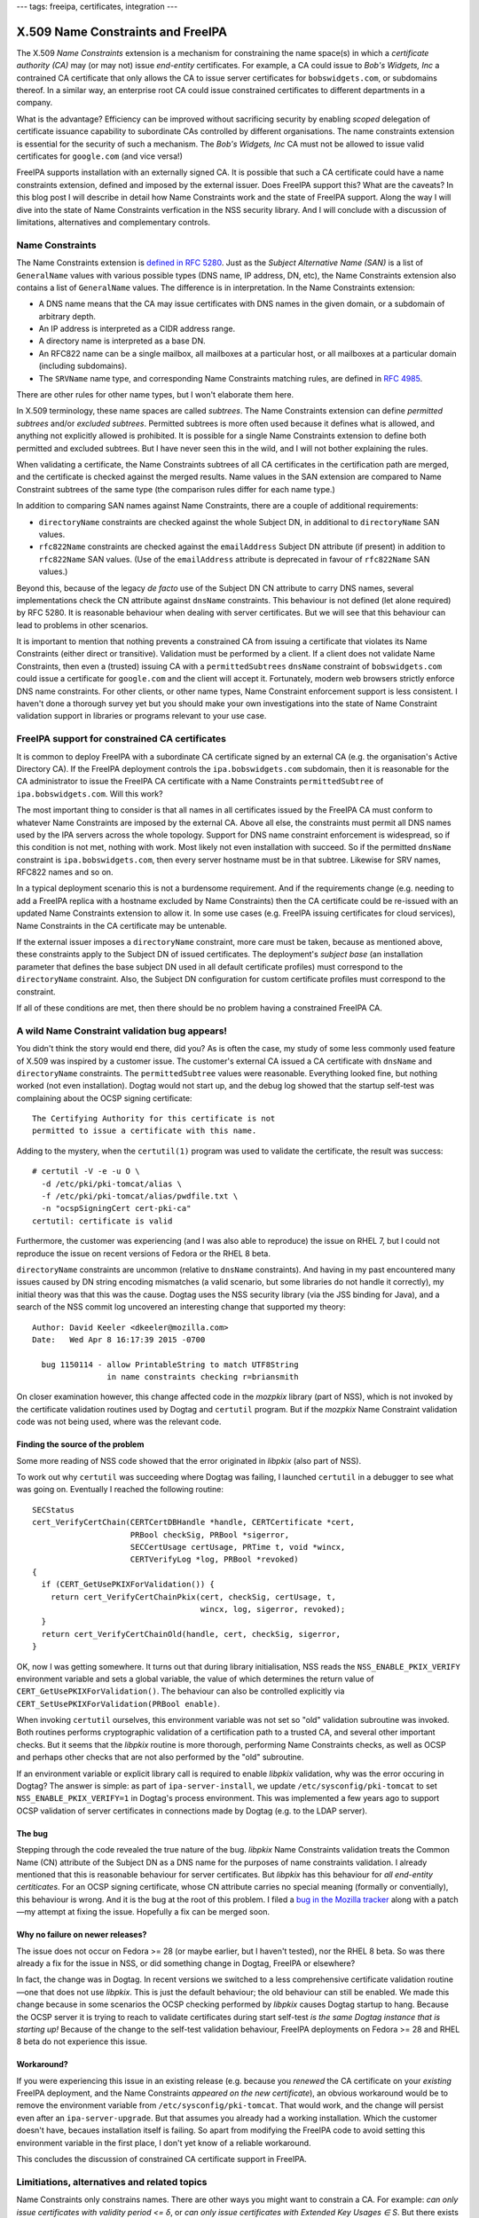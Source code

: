 ---
tags: freeipa, certificates, integration
---

X.509 Name Constraints and FreeIPA
==================================

The X.509 *Name Constraints* extension is a mechanism for
constraining the name space(s) in which a *certificate authority
(CA)* may (or may not) issue *end-entity* certificates.  For
example, a CA could issue to *Bob's Widgets, Inc* a contrained CA
certificate that only allows the CA to issue server certificates for
``bobswidgets.com``, or subdomains thereof.  In a similar way, an
enterprise root CA could issue constrained certificates to different
departments in a company.

What is the advantage?  Efficiency can be improved without
sacrificing security by enabling *scoped* delegation of certificate
issuance capability to subordinate CAs controlled by different
organisations.  The name constraints extension is essential for the
security of such a mechanism.  The *Bob's Widgets, Inc* CA must not
be allowed to issue valid certificates for ``google.com`` (and vice
versa!)

FreeIPA supports installation with an externally signed CA.  It is
possible that such a CA certificate could have a name constraints
extension, defined and imposed by the external issuer.  Does FreeIPA
support this?  What are the caveats?  In this blog post I will
describe in detail how Name Constraints work and the state of
FreeIPA support.  Along the way I will dive into the state of Name
Constraints verfication in the NSS security library.  And I will
conclude with a discussion of limitations, alternatives and
complementary controls.


Name Constraints
----------------

The Name Constraints extension is `defined in RFC 5280`_.  Just as
the *Subject Alternative Name (SAN)* is a list of ``GeneralName``
values with various possible types (DNS name, IP address, DN, etc),
the Name Constraints extension also contains a list of
``GeneralName`` values.  The difference is in interpretation.  In
the Name Constraints extension:

- A DNS name means that the CA may issue certificates with DNS names
  in the given domain, or a subdomain of arbitrary depth.

- An IP address is interpreted as a CIDR address range.

- A directory name is interpreted as a base DN.

- An RFC822 name can be a single mailbox, all mailboxes at a
  particular host, or all mailboxes at a particular domain
  (including subdomains).

- The ``SRVName`` name type, and corresponding Name Constraints
  matching rules, are defined in `RFC 4985`_.

There are other rules for other name types, but I won't elaborate
them here.

In X.509 terminology, these name spaces are called *subtrees*.  The
Name Constraints extension can define *permitted subtrees* and/or
*excluded subtrees*.  Permitted subtrees is more often used because
it defines what is allowed, and anything not explicitly allowed is
prohibited.  It is possible for a single Name Constraints extension
to define both permitted and excluded subtrees.  But I have never
seen this in the wild, and I will not bother explaining the rules.

When validating a certificate, the Name Constraints subtrees of all
CA certificates in the certification path are merged, and the
certificate is checked against the merged results.  Name values in
the SAN extension are compared to Name Constraint subtrees of the
same type (the comparison rules differ for each name type.)

In addition to comparing SAN names against Name Constraints, there
are a couple of additional requirements:

- ``directoryName`` constraints are checked against the whole Subject
  DN, in additional to ``directoryName`` SAN values.

- ``rfc822Name`` constraints are checked against the
  ``emailAddress`` Subject DN attribute (if present) in addition to
  ``rfc822Name`` SAN values.  (Use of the ``emailAddress`` attribute
  is deprecated in favour of ``rfc822Name`` SAN values.)

Beyond this, because of the legacy *de facto* use of the Subject DN
CN attribute to carry DNS names, several implementations check the
CN attribute against ``dnsName`` constraints.  This behaviour is not
defined (let alone required) by RFC 5280.  It is reasonable
behaviour when dealing with server certificates.  But we will see
that this behaviour can lead to problems in other scenarios.

.. _defined in RFC 5280: https://tools.ietf.org/html/rfc5280#section-4.2.1.10


It is important to mention that nothing prevents a constrained CA
from issuing a certificate that violates its Name Constraints
(either direct or transitive).  Validation must be performed by a
client.  If a client does not validate Name Constraints, then even a
(trusted) issuing CA with a ``permittedSubtrees`` ``dnsName``
constraint of ``bobswidgets.com`` could issue a certificate for
``google.com`` and the client will accept it.  Fortunately, modern
web browsers strictly enforce DNS name constraints.  For other
clients, or other name types, Name Constraint enforcement support is
less consistent.  I haven't done a thorough survey yet but you
should make your own investigations into the state of Name
Constraint validation support in libraries or programs relevant to
your use case.


FreeIPA support for constrained CA certificates
-----------------------------------------------

It is common to deploy FreeIPA with a subordinate CA certificate
signed by an external CA (e.g. the organisation's Active Directory
CA).  If the FreeIPA deployment controls the ``ipa.bobswidgets.com``
subdomain, then it is reasonable for the CA administrator to issue
the FreeIPA CA certificate with a Name Constraints
``permittedSubtree`` of ``ipa.bobswidgets.com``.  Will this work?

The most important thing to consider is that all names in all
certificates issued by the FreeIPA CA must conform to whatever Name
Constraints are imposed by the external CA.  Above all else, the
constraints must permit all DNS names used by the IPA servers across
the whole topology.  Support for DNS name constraint enforcement is
widespread, so if this condition is not met, nothing with work.
Most likely not even installation with succeed.  So if the permitted
``dnsName`` constraint is ``ipa.bobswidgets.com``, then every server
hostname must be in that subtree.  Likewise for SRV names, RFC822
names and so on.

In a typical deployment scenario this is not a burdensome
requirement.  And if the requirements change (e.g. needing to add a
FreeIPA replica with a hostname excluded by Name Constraints) then
the CA certificate could be re-issued with an updated Name
Constraints extension to allow it.  In some use cases (e.g. FreeIPA
issuing certificates for cloud services), Name Constraints in the CA
certificate may be untenable.

If the external issuer imposes a ``directoryName`` constraint, more
care must be taken, because as mentioned above, these constraints
apply to the Subject DN of issued certificates.  The deployment's
*subject base* (an installation parameter that defines the base
subject DN used in all default certificate profiles) must correspond
to the ``directoryName`` constraint.  Also, the Subject DN
configuration for custom certificate profiles must correspond to the
constraint.

If all of these conditions are met, then there should be no problem
having a constrained FreeIPA CA.


A wild Name Constraint validation bug appears!
----------------------------------------------

You didn't think the story would end there, did you?  As is often
the case, my study of some less commonly used feature of X.509 was
inspired by a customer issue.  The customer's external CA issued a
CA certificate with ``dnsName`` and ``directoryName`` constraints.
The ``permittedSubtree`` values were reasonable.  Everything looked
fine, but nothing worked (not even installation).  Dogtag would not
start up, and the debug log showed that the startup self-test was
complaining about the OCSP signing certificate::

  The Certifying Authority for this certificate is not
  permitted to issue a certificate with this name.

Adding to the mystery, when the ``certutil(1)`` program was used to
validate the certificate, the result was success::

  # certutil -V -e -u O \
    -d /etc/pki/pki-tomcat/alias \
    -f /etc/pki/pki-tomcat/alias/pwdfile.txt \
    -n "ocspSigningCert cert-pki-ca"
  certutil: certificate is valid

Furthermore, the customer was experiencing (and I was also able to
reproduce) the issue on RHEL 7, but I could not reproduce the issue
on recent versions of Fedora or the RHEL 8 beta.

``directoryName`` constraints are uncommon (relative to ``dnsName``
constraints).  And having in my past encountered many issues caused
by DN string encoding mismatches (a valid scenario, but some
libraries do not handle it correctly), my initial theory was that
this was the cause.  Dogtag uses the NSS security library (via the
JSS binding for Java), and a search of the NSS commit log uncovered
an interesting change that supported my theory::

  Author: David Keeler <dkeeler@mozilla.com>
  Date:   Wed Apr 8 16:17:39 2015 -0700

    bug 1150114 - allow PrintableString to match UTF8String
                  in name constraints checking r=briansmith

On closer examination however, this change affected code in the
*mozpkix* library (part of NSS), which is not invoked by the
certificate validation routines used by Dogtag and ``certutil``
program.  But if the *mozpkix* Name Constraint validation code was
not being used, where was the relevant code.

Finding the source of the problem
^^^^^^^^^^^^^^^^^^^^^^^^^^^^^^^^^

Some more reading of NSS code showed that the error originated in
*libpkix* (also part of NSS).

To work out why ``certutil`` was succeeding where Dogtag was
failing, I launched ``certutil`` in a debugger to see what was going
on.  Eventually I reached the following routine::

  SECStatus
  cert_VerifyCertChain(CERTCertDBHandle *handle, CERTCertificate *cert,
                       PRBool checkSig, PRBool *sigerror,
                       SECCertUsage certUsage, PRTime t, void *wincx,
                       CERTVerifyLog *log, PRBool *revoked)
  {
    if (CERT_GetUsePKIXForValidation()) {
      return cert_VerifyCertChainPkix(cert, checkSig, certUsage, t,
                                      wincx, log, sigerror, revoked);
    }
    return cert_VerifyCertChainOld(handle, cert, checkSig, sigerror,
  }

OK, now I was getting somewhere.  It turns out that during library
initialisation, NSS reads the ``NSS_ENABLE_PKIX_VERIFY`` environment
variable and sets a global variable, the value of which determines
the return value of ``CERT_GetUsePKIXForValidation()``.  The
behaviour can also be controlled explicitly via
``CERT_SetUsePKIXForValidation(PRBool enable)``.

When invoking ``certutil`` ourselves, this environment variable was
not set so "old" validation subroutine was invoked.  Both routines
performs cryptographic validation of a certification path to a
trusted CA, and several other important checks.  But it seems that
the *libpkix* routine is more thorough, performing Name Constraints
checks, as well as OCSP and perhaps other checks that are not also
performed by the "old" subroutine.

If an environment variable or explicit library call is required to
enable *libpkix* validation, why was the error occuring in Dogtag?
The answer is simple: as part of ``ipa-server-install``, we update
``/etc/sysconfig/pki-tomcat`` to set ``NSS_ENABLE_PKIX_VERIFY=1`` in
Dogtag's process environment.  This was implemented a few years ago
to support OCSP validation of server certificates in connections
made by Dogtag (e.g. to the LDAP server).

The bug
^^^^^^^

Stepping through the code revealed the true nature of the bug.
*libpkix* Name Constraints validation treats the Common Name (CN)
attribute of the Subject DN as a DNS name for the purposes of name
constraints validation.  I already mentioned that this is reasonable
behaviour for server certificates.  But *libpkix* has this behaviour
for *all end-entity certiticates*.  For an OCSP signing certificate,
whose CN attribute carries no special meaning (formally or
conventially), this behaviour is wrong.  And it is the bug at the
root of this problem.  I filed a `bug in the Mozilla tracker
<https://bugzilla.mozilla.org/show_bug.cgi?id=1523484>`_ along with
a patch—my attempt at fixing the issue.  Hopefully a fix can be
merged soon.

Why no failure on newer releases?
^^^^^^^^^^^^^^^^^^^^^^^^^^^^^^^^^

The issue does not occur on Fedora >= 28 (or maybe earlier, but I
haven't tested), nor the RHEL 8 beta.  So was there already a fix
for the issue in NSS, or did something change in Dogtag, FreeIPA or
elsewhere?

In fact, the change was in Dogtag.  In recent versions we switched
to a less comprehensive certificate validation routine—one that does
not use *libpkix*.  This is just the default behaviour; the old
behaviour can still be enabled.  We made this change because in some
scenarios the OCSP checking performed by *libpkix* causes Dogtag
startup to hang.  Because the OCSP server it is trying to reach to
validate certificates during start self-test *is the same Dogtag
instance that is starting up!*  Because of the change to the
self-test validation behaviour, FreeIPA deployments on Fedora >= 28
and RHEL 8 beta do not experience this issue.

Workaround?
^^^^^^^^^^^

If you were experiencing this issue in an existing release (e.g.
because you *renewed* the CA certificate on your *existing* FreeIPA
deployment, and the Name Constraints *appeared on the new
certificate*), an obvious workaround would be to remove the
environment variable from ``/etc/sysconfig/pki-tomcat``.  That would
work, and the change will persist even after an
``ipa-server-upgrade``.  But that assumes you already had a working
installation.  Which the customer doesn't have, becaues installation
itself is failing.  So apart from modifying the FreeIPA code to
avoid setting this environment variable in the first place, I don't
yet know of a reliable workaround.

This concludes the discussion of constrained CA certificate support
in FreeIPA.


Limitiations, alternatives and related topics
---------------------------------------------

Name Constraints only constrains names.  There are other ways you
might want to constrain a CA.  For example: *can only issue
certificates with validity period <= δ*, or *can only issue
certificates with Extended Key Usages ∈ S*.  But there exists no
mechanism for constraining CAs in such ways.

Not all defined ``GeneralName`` types have Name Constraints syntax
and semantics defined for them.  Documents that define ``otherName``
types *may* define corresponding Name Constraints matching rules,
but are not required to.  For example `RFC 4985`_, which defines the
``SRVName`` type, also defines Name Constraints rules for it.  But
`RFC 4556`_, which specifies the Kerberos PKINIT protocol, defines
the ``KRB5PrincipalName`` ``otherName`` type but no Name Constraints
semantics.

.. _RFC 4985: https://tools.ietf.org/html/rfc4985#section-4
.. _RFC 4556: https://tools.ietf.org/html/rfc4556

For applications where the set of domains (or other names) is
volatile, a constrained CA certificate is likely to be more of a
problem than a solution.  An example might be a cloud or
Platform-as-a-Service provider wanting to issue certificates on
behalf of customers, who bring their own domains.  For this use case
it would be better to use an existing CA that supports automated
domain validation and issuance, such as `Let's Encrypt
<https://letsencrypt.org/>`_.

Name Constraints say which names a CA is or is not allowed to issue
certificates for.  But this restriction is controlled by the
superior CA(s), not the end-entity.  Interestingly there is a way
for a domain owner to indicate which CAs are authorised to issue
certificates for names in the domain.  The DNS `CAA record (RFC
6844) <https://tools.ietf.org/html/rfc6844>`_ can anoint one more
CAs, implicitly prohibiting other CAs from issuing certificates for
that domain.  The CA itself can check for these records, as a
control against mis-issuance.  For publicly-trusted CAs, the
CA-Browser Forum *Baseline Requirements* **requires** CAs to check
and obey CAA records.  DNSSEC is recommended but not required.

CAA is an *authorisation* control—relying parties do not consult or
care about CAA records when verifying certificates.  The
verification counterpart of CAA is *DANE—DNS-based Authentication of
Named Entities*, defined in `RFC 6698
<https://tools.ietf.org/html/rfc6698>`_.  Like CAA, DANE uses DNS
(the *TLSA* record type), but DNSSEC is required.  TLSA records can
be used to indicate the authorised CA(s) for a certificate. Or they
can specify the exact certificate(s) for the domain, a kind of
*certificate pinning*.  So DANE can work hand-in-hand with the
existing public PKI infrastructure, or it can do an end-run around
it.  Depending on who you talk to, the reliance on DNSSEC makes it a
non-starter, or humanity's last hope!  In any case, support is not
yet widespread.  Today DANE can be used in some browsers via
add-ons, and the OpenSSL and GnuTLS libraries have some support.

Nowadays all publicly-trusted CAs, and some private PKIs, log all
issued certificates to *Certificate Transparency (CT)* logs.  These
logs are auditable (publicly if the log is public),
cryptographically verifiable logs of CA activity.  CT was imposed
after the detection of many serious misissuances by several
publicly-trusted CAs (most of whom are no longer trusted by anyone).
Now, even failure to log a certificate to a CT log is reason enough
to revoke trust (because *what else* might they have failed to log?
Certificates for ``google.com`` or ``yourbank.ch``?)  What does CT
have to do with Name Constraints?  When you consider that client
Name Constraints validation support is patchy at best, a CT-based
logging and audit solution is a credible alternative to Name
Constraints, or at least a valuable complementary control.


Conclusion
----------

So, we have looked at what the Name Constraints extension does, and
why it can be useful.  We have discussed its limitations and some
alternative or related mechanisms.  We looked at the state of
FreeIPA support, and did a deep dive into NSS to investigate the one
bug that seems to be getting in the way.

Name Constraints is one of the many complex features that makes
X.509 both so versatile yet so painful to work with.  It's a
necessary feature, but support is not consistent and where it
exists, there are usually bugs.  Although I did discuss some
"alternatives", a big reason you might look for an alternative is
because the support is not great in the first place.  In my opinion,
the best way forward is to ensure Name Constraints validation is
performed more often, and more correctly, while (separately)
preparing the way for comprehensive CT logging in enterprise CAs.  A
combination of monitoring (CT) and validation controls (browsers
correctly validating names, Name Constraints and requiring evidence
of CT logging) seems to be improving security in the public PKI.  If
we fix the client libraries and make CT logging and monitoring easy,
it could work well for enterprise PKIs too.
